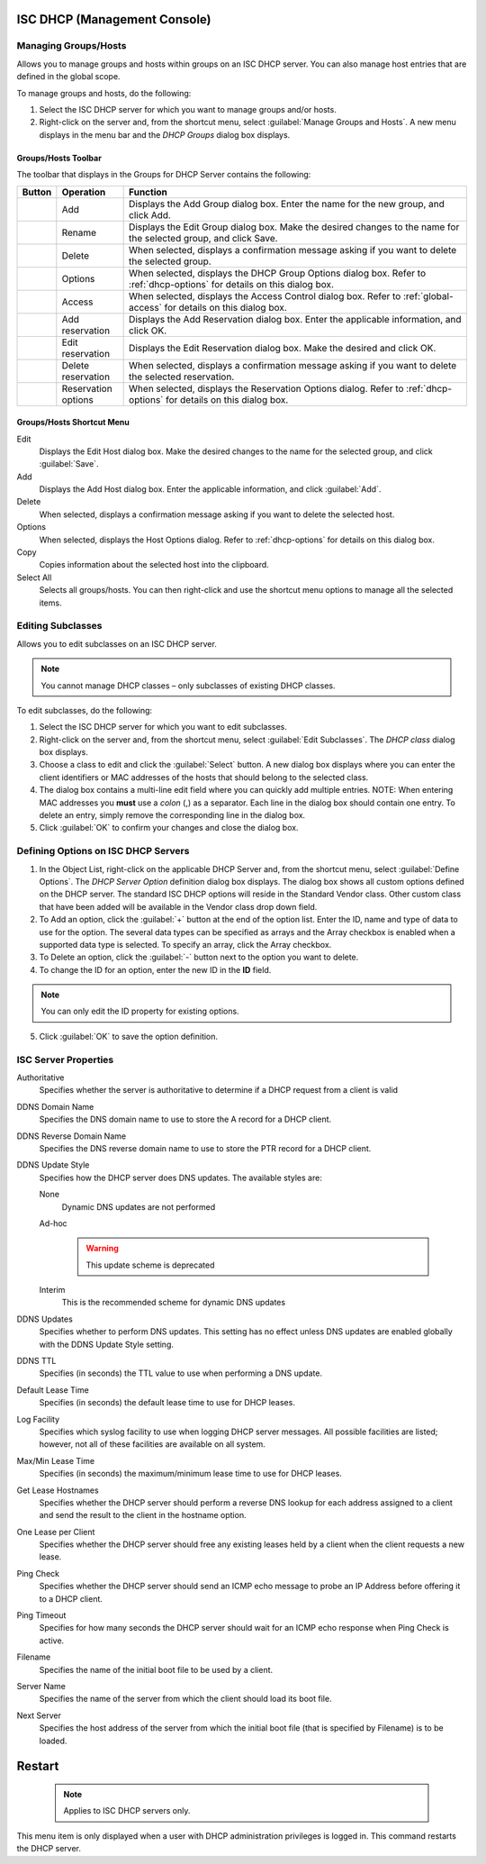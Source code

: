 .. meta::
   :description: Managing groups and hosts within groups on an ISC DHCP server, managing host entries that are defined in the global scope in Micetro.
   :keywords: ISC DHCP, DHCP management, DHCP Management console

.. _console-dhcp-isc:

ISC DHCP (Management Console)
-----------------------------

.. |add-dhcp| image:: ../../images/console-dhcp-add-icon.png
.. |rename-dhcp| image:: ../../images/console-dhcp-rename-icon.png
.. |delete-dhcp| image:: ../../images/console-dhcp-delete-icon.png
.. |options-dhcp| image:: ../../images/console-dhcp-options-icon.png
.. |access-dhcp| image:: ../../images/console-dhcp-access-icon.png
.. |add-reservation-dhcp| image:: ../../images/console-dhcp-add-reservation-icon.png
.. |edit-reservation-dhcp| image:: ../../images/console-dhcp-edit-reservation-icon.png
.. |delete-reservation-dhcp| image:: ../../images/console-dhcp-delete-reservation-icon.png
.. |reservation-options-dhcp| image:: ../../images/console-dhcp-reservation-options-icon.png

.. _console-dhcp-isc-groups-hosts:

Managing Groups/Hosts
^^^^^^^^^^^^^^^^^^^^^

Allows you to manage groups and hosts within groups on an ISC DHCP server. You can also manage host entries that are defined in the global scope.

To manage groups and hosts, do the following:

1. Select the ISC DHCP server for which you want to manage groups and/or hosts.

2. Right-click on the server and, from the shortcut menu, select :guilabel:`Manage Groups and Hosts`. A new menu displays in the menu bar and the *DHCP Groups* dialog box displays.

.. image:: ../../images/console-dhcp-groups.png
  :width: 60%
  :align: center

Groups/Hosts Toolbar
""""""""""""""""""""

The toolbar that displays in the Groups for DHCP Server contains the following:

.. csv-table::
  :header: "Button", "Operation", "Function"
  :widths: 5, 15, 80

  |add-dhcp|, "Add", "Displays the Add Group dialog box. Enter the name for the new group, and click Add."
  |rename-dhcp| , "Rename", "Displays the Edit Group dialog box. Make the desired changes to the name for the selected group, and click Save."
  |delete-dhcp| , "Delete", "When selected, displays a confirmation message asking if you want to delete the selected group."
  |options-dhcp| , "Options", "When selected, displays the DHCP Group Options dialog box. Refer to :ref:`dhcp-options` for details on this dialog box."
  |access-dhcp| , "Access", "When selected, displays the Access Control dialog box. Refer to :ref:`global-access` for details on this dialog box."
  |add-reservation-dhcp| , "Add reservation", "Displays the Add Reservation dialog box. Enter the applicable information, and click OK."
  |edit-reservation-dhcp| , "Edit reservation", "Displays the Edit Reservation dialog box. Make the desired and click OK."
  |delete-reservation-dhcp| , "Delete reservation", "When selected, displays a confirmation message asking if you want to delete the selected reservation."
  |reservation-options-dhcp| , "Reservation options", "When selected, displays the Reservation Options dialog. Refer to :ref:`dhcp-options` for details on this dialog box."

Groups/Hosts Shortcut Menu
""""""""""""""""""""""""""

Edit
  Displays the Edit Host dialog box. Make the desired changes to the name for the selected group, and click :guilabel:`Save`.

Add
  Displays the Add Host dialog box. Enter the applicable information, and click :guilabel:`Add`.

Delete
  When selected, displays a confirmation message asking if you want to delete the selected host.

Options
  When selected, displays the Host Options dialog. Refer to :ref:`dhcp-options` for details on this dialog box.

Copy
  Copies information about the selected host into the clipboard.

Select All
  Selects all groups/hosts. You can then right-click and use the shortcut menu options to manage all the selected items.

.. _console-dhcp-isc-subclasses:

Editing Subclasses
^^^^^^^^^^^^^^^^^^

Allows you to edit subclasses on an ISC DHCP server.

.. note::
  You cannot manage DHCP classes – only subclasses of existing DHCP classes.

To edit subclasses, do the following:

1. Select the ISC DHCP server for which you want to edit subclasses.

2. Right-click on the server and, from the shortcut menu, select :guilabel:`Edit Subclasses`. The *DHCP class* dialog box displays.

3. Choose a class to edit and click the :guilabel:`Select` button. A new dialog box displays where you can enter the client identifiers or MAC addresses of the hosts that should belong to the selected class.

4. The dialog box contains a multi-line edit field where you can quickly add multiple entries. NOTE: When entering MAC addresses you **must** use a *colon* (,) as a separator. Each line in the dialog box should contain one entry. To delete an entry, simply remove the corresponding line in the dialog box.

5. Click :guilabel:`OK` to confirm your changes and close the dialog box.

.. _console-dhcp-isc-define-options:

Defining Options on ISC DHCP Servers
^^^^^^^^^^^^^^^^^^^^^^^^^^^^^^^^^^^^

1. In the Object List, right-click on the applicable DHCP Server and, from the shortcut menu, select :guilabel:`Define Options`. The *DHCP Server Option* definition dialog box displays. The dialog box shows all custom options defined on the DHCP server. The standard ISC DHCP options will reside in the Standard Vendor class. Other custom class that have been added will be available in the Vendor class drop down field.

2. To Add an option, click the :guilabel:`+` button at the end of the option list. Enter the ID, name and type of data to use for the option. The several data types can be specified as arrays and the Array checkbox is enabled when a supported data type is selected. To specify an array, click the Array checkbox.

3. To Delete an option, click the :guilabel:`-` button next to the option you want to delete.

4. To change the ID for an option, enter the new ID in the **ID** field.

.. note::
  You can only edit the ID property for existing options.

5. Click :guilabel:`OK` to save the option definition.

.. _console-isc-dhcp-properties:

ISC Server Properties
^^^^^^^^^^^^^^^^^^^^^

Authoritative
  Specifies whether the server is authoritative to determine if a DHCP request from a client is valid

DDNS Domain Name
  Specifies the DNS domain name to use to store the A record for a DHCP client.

DDNS Reverse Domain Name
  Specifies the DNS reverse domain name to use to store the PTR record for a DHCP client.

DDNS Update Style
  Specifies how the DHCP server does DNS updates. The available styles are:

  None
    Dynamic DNS updates are not performed

  Ad-hoc

    .. warning::
      This update scheme is deprecated

  Interim
    This is the recommended scheme for dynamic DNS updates

DDNS Updates
  Specifies whether to perform DNS updates. This setting has no effect unless DNS updates are enabled globally with the DDNS Update Style setting.

DDNS TTL
  Specifies (in seconds) the TTL value to use when performing a DNS update.

Default Lease Time
  Specifies (in seconds) the default lease time to use for DHCP leases.

Log Facility
  Specifies which syslog facility to use when logging DHCP server messages. All possible facilities are listed; however, not all of these facilities are available on all system.

Max/Min Lease Time
  Specifies (in seconds) the maximum/minimum lease time to use for DHCP leases.

Get Lease Hostnames
  Specifies whether the DHCP server should perform a reverse DNS lookup for each address assigned to a client and send the result to the client in the hostname option.

One Lease per Client
  Specifies whether the DHCP server should free any existing leases held by a client when the client requests a new lease.

Ping Check
  Specifies whether the DHCP server should send an ICMP echo message to probe an IP Address before offering it to a DHCP client.

Ping Timeout
  Specifies for how many seconds the DHCP server should wait for an ICMP echo response when Ping Check is active.

Filename
  Specifies the name of the initial boot file to be used by a client.

Server Name
  Specifies the name of the server from which the client should load its boot file.

Next Server
  Specifies the host address of the server from which the initial boot file (that is specified by Filename) is to be loaded.

.. _console-dhcp-isc-restart:

Restart
-------

  .. note::
    Applies to ISC DHCP servers only.

This menu item is only displayed when a user with DHCP administration privileges is logged in. This command restarts the DHCP server.
